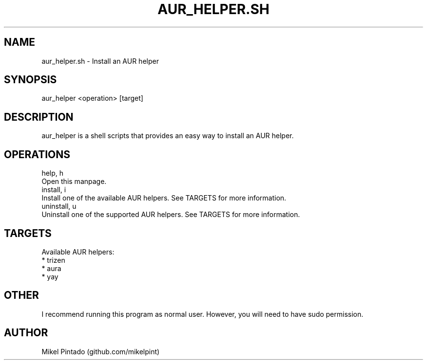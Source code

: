 .\" Manpage for aur_helper.sh.                                                  
.\" Create a pull request or issue on github.com/mikelpint/arch-scripts to correct errors or typos.

'\" t                                                                     
.\"     Title: aur_helper.sh                              
.\"     Author: Mikel Pintado (see AUTHORS for more information) 
.\"     Date: 2018-05-11                                                 
.\"    Manual: Pacman Manual                                              
.\"    Source: arch-scripts 0.1                                              
.\"  Language: English                                                    
.\"                                                                       

.TH "AUR_HELPER.SH" "8" "2018\-05\-11" "aur_helper.sh 0\&.1" "AUR_HELPER.SH Manual"

.SH NAME
    aur_helper.sh \- Install an AUR helper 

.SH SYNOPSIS
    aur_helper <operation> [target]

.SH DESCRIPTION
    aur_helper is a shell scripts that provides an easy way to install an AUR helper.

.SH OPERATIONS
    help, h
        Open this manpage.
    install, i
        Install one of the available AUR helpers. See TARGETS for more information.
    uninstall, u
        Uninstall one of the supported AUR helpers. See TARGETS for more information.

.SH TARGETS
    Available AUR helpers:
        * trizen
        * aura
        * yay

.SH OTHER
    I recommend running this program as normal user. However, you will need to have sudo permission.

.SH AUTHOR
    Mikel Pintado (github.com/mikelpint)
